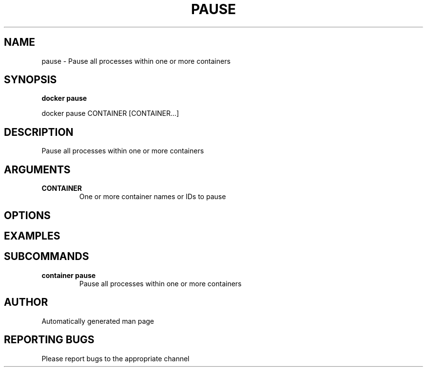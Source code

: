 .TH PAUSE 1 "April 2025" "CmdDocGen" "User Commands"
.SH NAME
pause \- Pause all processes within one or more containers
.SH SYNOPSIS
.B docker pause
.PP
docker pause CONTAINER [CONTAINER...]
.SH DESCRIPTION
Pause all processes within one or more containers
.SH ARGUMENTS
.TP
.B CONTAINER
One or more container names or IDs to pause
.SH OPTIONS
.SH EXAMPLES
.SH SUBCOMMANDS
.TP
.B container pause
Pause all processes within one or more containers
.SH AUTHOR
Automatically generated man page
.SH REPORTING BUGS
Please report bugs to the appropriate channel
